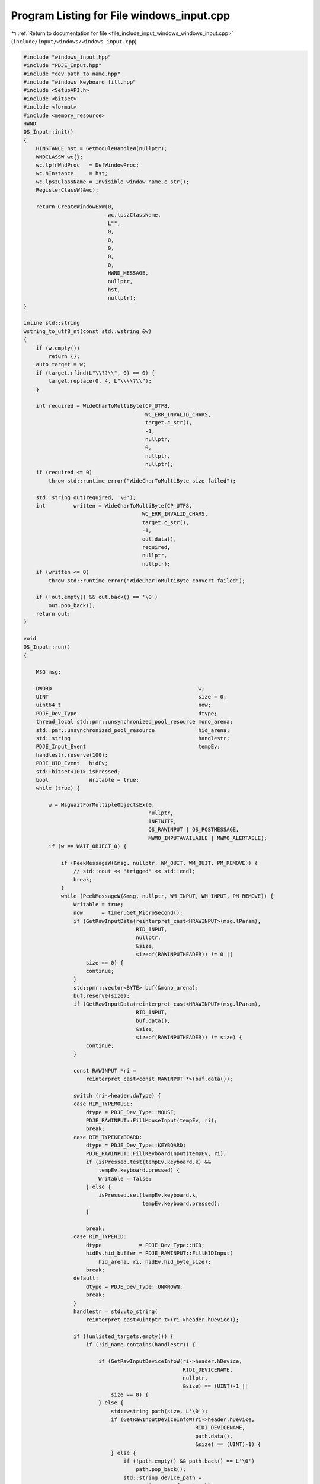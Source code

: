 
.. _program_listing_file_include_input_windows_windows_input.cpp:

Program Listing for File windows_input.cpp
==========================================

|exhale_lsh| :ref:`Return to documentation for file <file_include_input_windows_windows_input.cpp>` (``include/input/windows/windows_input.cpp``)

.. |exhale_lsh| unicode:: U+021B0 .. UPWARDS ARROW WITH TIP LEFTWARDS

.. code-block:: cpp

   #include "windows_input.hpp"
   #include "PDJE_Input.hpp"
   #include "dev_path_to_name.hpp"
   #include "windows_keyboard_fill.hpp"
   #include <SetupAPI.h>
   #include <bitset>
   #include <format>
   #include <memory_resource>
   HWND
   OS_Input::init()
   {
       HINSTANCE hst = GetModuleHandleW(nullptr);
       WNDCLASSW wc{};
       wc.lpfnWndProc   = DefWindowProc;
       wc.hInstance     = hst;
       wc.lpszClassName = Invisible_window_name.c_str();
       RegisterClassW(&wc);
   
       return CreateWindowExW(0,
                              wc.lpszClassName,
                              L"",
                              0,
                              0,
                              0,
                              0,
                              0,
                              HWND_MESSAGE,
                              nullptr,
                              hst,
                              nullptr);
   }
   
   inline std::string
   wstring_to_utf8_nt(const std::wstring &w)
   {
       if (w.empty())
           return {};
       auto target = w;
       if (target.rfind(L"\\??\\", 0) == 0) {
           target.replace(0, 4, L"\\\\?\\");
       }
   
       int required = WideCharToMultiByte(CP_UTF8,
                                          WC_ERR_INVALID_CHARS,
                                          target.c_str(),
                                          -1,
                                          nullptr,
                                          0,
                                          nullptr,
                                          nullptr);
       if (required <= 0)
           throw std::runtime_error("WideCharToMultiByte size failed");
   
       std::string out(required, '\0');
       int         written = WideCharToMultiByte(CP_UTF8,
                                         WC_ERR_INVALID_CHARS,
                                         target.c_str(),
                                         -1,
                                         out.data(),
                                         required,
                                         nullptr,
                                         nullptr);
       if (written <= 0)
           throw std::runtime_error("WideCharToMultiByte convert failed");
   
       if (!out.empty() && out.back() == '\0')
           out.pop_back();
       return out;
   }
   
   void
   OS_Input::run()
   {
   
       MSG msg;
   
       DWORD                                               w;
       UINT                                                size = 0;
       uint64_t                                            now;
       PDJE_Dev_Type                                       dtype;
       thread_local std::pmr::unsynchronized_pool_resource mono_arena;
       std::pmr::unsynchronized_pool_resource              hid_arena;
       std::string                                         handlestr;
       PDJE_Input_Event                                    tempEv;
       handlestr.reserve(100);
       PDJE_HID_Event   hidEv;
       std::bitset<101> isPressed;
       bool             Writable = true;
       while (true) {
   
           w = MsgWaitForMultipleObjectsEx(0,
                                           nullptr,
                                           INFINITE,
                                           QS_RAWINPUT | QS_POSTMESSAGE,
                                           MWMO_INPUTAVAILABLE | MWMO_ALERTABLE);
           if (w == WAIT_OBJECT_0) {
   
               if (PeekMessageW(&msg, nullptr, WM_QUIT, WM_QUIT, PM_REMOVE)) {
                   // std::cout << "trigged" << std::endl;
                   break;
               }
               while (PeekMessageW(&msg, nullptr, WM_INPUT, WM_INPUT, PM_REMOVE)) {
                   Writable = true;
                   now      = timer.Get_MicroSecond();
                   if (GetRawInputData(reinterpret_cast<HRAWINPUT>(msg.lParam),
                                       RID_INPUT,
                                       nullptr,
                                       &size,
                                       sizeof(RAWINPUTHEADER)) != 0 ||
                       size == 0) {
                       continue;
                   }
                   std::pmr::vector<BYTE> buf(&mono_arena);
                   buf.reserve(size);
                   if (GetRawInputData(reinterpret_cast<HRAWINPUT>(msg.lParam),
                                       RID_INPUT,
                                       buf.data(),
                                       &size,
                                       sizeof(RAWINPUTHEADER)) != size) {
                       continue;
                   }
   
                   const RAWINPUT *ri =
                       reinterpret_cast<const RAWINPUT *>(buf.data());
   
                   switch (ri->header.dwType) {
                   case RIM_TYPEMOUSE:
                       dtype = PDJE_Dev_Type::MOUSE;
                       PDJE_RAWINPUT::FillMouseInput(tempEv, ri);
                       break;
                   case RIM_TYPEKEYBOARD:
                       dtype = PDJE_Dev_Type::KEYBOARD;
                       PDJE_RAWINPUT::FillKeyboardInput(tempEv, ri);
                       if (isPressed.test(tempEv.keyboard.k) &&
                           tempEv.keyboard.pressed) {
                           Writable = false;
                       } else {
                           isPressed.set(tempEv.keyboard.k,
                                         tempEv.keyboard.pressed);
                       }
   
                       break;
                   case RIM_TYPEHID:
                       dtype            = PDJE_Dev_Type::HID;
                       hidEv.hid_buffer = PDJE_RAWINPUT::FillHIDInput(
                           hid_arena, ri, hidEv.hid_byte_size);
                       break;
                   default:
                       dtype = PDJE_Dev_Type::UNKNOWN;
                       break;
                   }
                   handlestr = std::to_string(
                       reinterpret_cast<uintptr_t>(ri->header.hDevice));
   
                   if (!unlisted_targets.empty()) {
                       if (!id_name.contains(handlestr)) {
   
                           if (GetRawInputDeviceInfoW(ri->header.hDevice,
                                                      RIDI_DEVICENAME,
                                                      nullptr,
                                                      &size) == (UINT)-1 ||
                               size == 0) {
                           } else {
                               std::wstring path(size, L'\0');
                               if (GetRawInputDeviceInfoW(ri->header.hDevice,
                                                          RIDI_DEVICENAME,
                                                          path.data(),
                                                          &size) == (UINT)-1) {
                               } else {
                                   if (!path.empty() && path.back() == L'\0')
                                       path.pop_back();
                                   std::string device_path =
                                       wstring_to_utf8_nt(path);
                                   if (unlisted_targets.contains(device_path)) {
                                       id_name[handlestr] =
                                           unlisted_targets[device_path];
                                       unlisted_targets.erase(device_path);
                                   }
                               }
                           }
                       }
                   }
                   if (Writable) {
   
                       input_buffer.Write({ .type        = dtype,
                                            .event       = tempEv,
                                            .hid_event   = hidEv,
                                            .id          = handlestr,
                                            .microSecond = now });
                   }
               }
   
               while (PeekMessageW(&msg, nullptr, 0, WM_QUIT - 1, PM_REMOVE)) {
               }
   
               while (
                   PeekMessageW(&msg, nullptr, WM_QUIT + 1, 0xFFFF, PM_REMOVE)) {
               }
           }
       }
   }
   
   void
   OS_Input::work()
   {
   
       auto msgOnly = init();
   
       if (!msgOnly)
           return;
   
       auto device_datas = config_data->get();
       config_sync->arrive_and_wait();
       if (device_datas.empty()) {
           return;
       }
   
       std::vector<RAWINPUTDEVICE> devTypes;
       bool                        hasKeyBoard = false;
       bool                        hasMouse    = false;
       bool                        hasHID      = false;
       for (const auto &dev : device_datas) {
           switch (dev.Type) {
           case PDJE_Dev_Type::MOUSE:
               hasMouse = true;
               break;
           case PDJE_Dev_Type::KEYBOARD:
               hasKeyBoard = true;
               break;
           case PDJE_Dev_Type::HID:
               hasHID = true;
           default:
               break;
           }
           unlisted_targets[dev.device_specific_id] = dev.Name;
       }
   
       if (hasKeyBoard) {
           auto temp = RAWINPUTDEVICE{
               0x01, 0x06, RIDEV_INPUTSINK | RIDEV_NOLEGACY, msgOnly
           };
           devTypes.push_back(temp);
       }
       if (hasMouse) {
           auto temp = RAWINPUTDEVICE{
               0x01, 0x02, RIDEV_INPUTSINK | RIDEV_NOLEGACY, msgOnly
           };
           devTypes.push_back(temp);
       }
       if (hasHID) {
           auto temp = RAWINPUTDEVICE{
               0x0C, 0x01, RIDEV_INPUTSINK | RIDEV_NOLEGACY, msgOnly
           };
           devTypes.push_back(temp);
       }
   
       auto regres = RegisterRawInputDevices(
           devTypes.data(), devTypes.size(), sizeof(RAWINPUTDEVICE));
       if (!regres) {
           return;
       }
   
       HANDLE task = nullptr;
       DWORD  idx  = 0;
       task        = AvSetMmThreadCharacteristicsW(L"Games", &idx);
       if (task) {
           AvSetMmThreadPriority(task, AVRT_PRIORITY_HIGH);
       }
   
   // stop power throttling
   #ifdef THREAD_POWER_THROTTLING_CURRENT_VERSION
       THREAD_POWER_THROTTLING_STATE s{};
       s.Version     = THREAD_POWER_THROTTLING_CURRENT_VERSION;
       s.ControlMask = THREAD_POWER_THROTTLING_EXECUTION_SPEED;
       s.StateMask   = 0; // Disable throttling
       SetThreadInformation(
           GetCurrentThread(), ThreadPowerThrottling, &s, sizeof(s));
   #endif
       ThreadID = GetCurrentThreadId();
   
       bool ok = run_ok->get();
       run_sync->arrive_and_wait();
       if (!ok) {
           if (task)
               AvRevertMmThreadCharacteristics(task);
           return;
       }
   
       run();
   
       if (task)
           AvRevertMmThreadCharacteristics(task);
   
       return;
   }
   
   std::vector<RawDeviceData>
   OS_Input::getRawDeviceDatas()
   {
       UINT num = 0;
       if (GetRawInputDeviceList(nullptr, &num, sizeof(RAWINPUTDEVICELIST)) != 0 ||
           num == 0)
           return {};
   
       std::vector<RAWINPUTDEVICELIST> list(num);
       if (GetRawInputDeviceList(list.data(), &num, sizeof(RAWINPUTDEVICELIST)) ==
           (UINT)-1)
           return {};
   
       std::vector<RawDeviceData> out;
       out.reserve(num);
   
       for (UINT i = 0; i < num; ++i) {
           RawDeviceData dev;
           auto          h = list[i].hDevice;
   
           UINT cbSize = dev.info.cbSize = sizeof(RID_DEVICE_INFO);
           if (GetRawInputDeviceInfoW(h, RIDI_DEVICEINFO, &dev.info, &cbSize) ==
               (UINT)-1)
               continue;
   
           UINT chars = 0;
           GetRawInputDeviceInfoW(h, RIDI_DEVICENAME, nullptr, &chars);
           if (chars > 0) {
               std::wstring path(chars, L'\0');
               if (GetRawInputDeviceInfoW(h, RIDI_DEVICENAME, &path[0], &chars) !=
                   (UINT)-1) {
                   if (!path.empty() && path.back() == L'\0')
                       path.pop_back();
               }
               dev.deviceHIDPath = path;
           }
           out.push_back(std::move(dev));
       }
       return out;
   }
   #include <iostream>
   
   #include <filesystem>
   std::string
   OS_Input::hid_label_from_path(const std::wstring &path)
   {
       auto name = GetFriendlyNameFromHidPath(path);
       return wstring_to_utf8_nt(name);
   }
   
   #include <iostream>
   std::vector<DeviceData>
   OS_Input::getDevices()
   {
       auto                    devs = getRawDeviceDatas();
       std::vector<DeviceData> out;
       out.reserve(devs.size());
       for (auto &i : devs) {
           DeviceData tempdata;
           switch (i.info.dwType) {
           case RIM_TYPEMOUSE:
               tempdata.Type = PDJE_Dev_Type::MOUSE;
               break;
           case RIM_TYPEKEYBOARD:
               tempdata.Type = PDJE_Dev_Type::KEYBOARD;
               break;
           case RIM_TYPEHID:
               tempdata.Type = PDJE_Dev_Type::HID;
               break;
           default:
               tempdata.Type = PDJE_Dev_Type::UNKNOWN;
               break;
           }
           tempdata.Name               = hid_label_from_path(i.deviceHIDPath);
           tempdata.device_specific_id = wstring_to_utf8_nt(i.deviceHIDPath);
           out.push_back(tempdata);
       }
       return out;
   }
   
   bool
   OS_Input::kill()
   {
       return PostThreadMessageW(ThreadID, WM_QUIT, 0, 0);
   }
   
   void
   OS_Input::TrigLoop()
   {
       worker.emplace(std::thread([this]() { this->work(); }));
   }
   
   void
   OS_Input::ResetLoop()
   {
       worker->join();
       worker.reset();
   }
   
   PDJE_INPUT_DATA_LINE
   OS_Input::PullOutDataLine()
   {
       PDJE_INPUT_DATA_LINE dline;
       dline.input_arena  = &input_buffer;
       dline.id_name_conv = &id_name;
       return dline;
   }
